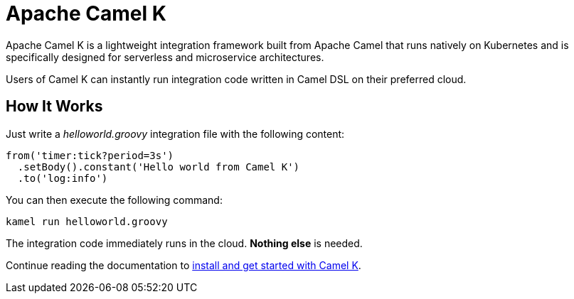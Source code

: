 Apache Camel K
==============

Apache Camel K is a lightweight integration framework built from Apache Camel that runs natively on Kubernetes and is specifically designed for serverless and microservice architectures.

Users of Camel K can instantly run integration code written in Camel DSL on their preferred cloud.

[[how-it-works]]
== How It Works

Just write a _helloworld.groovy_ integration file with the following content:

```groovy
from('timer:tick?period=3s')
  .setBody().constant('Hello world from Camel K')
  .to('log:info')
```

You can then execute the following command:

```
kamel run helloworld.groovy
```

The integration code immediately runs in the cloud. **Nothing else** is needed.

Continue reading the documentation to xref:installation/index.adoc[install and get started with Camel K].
